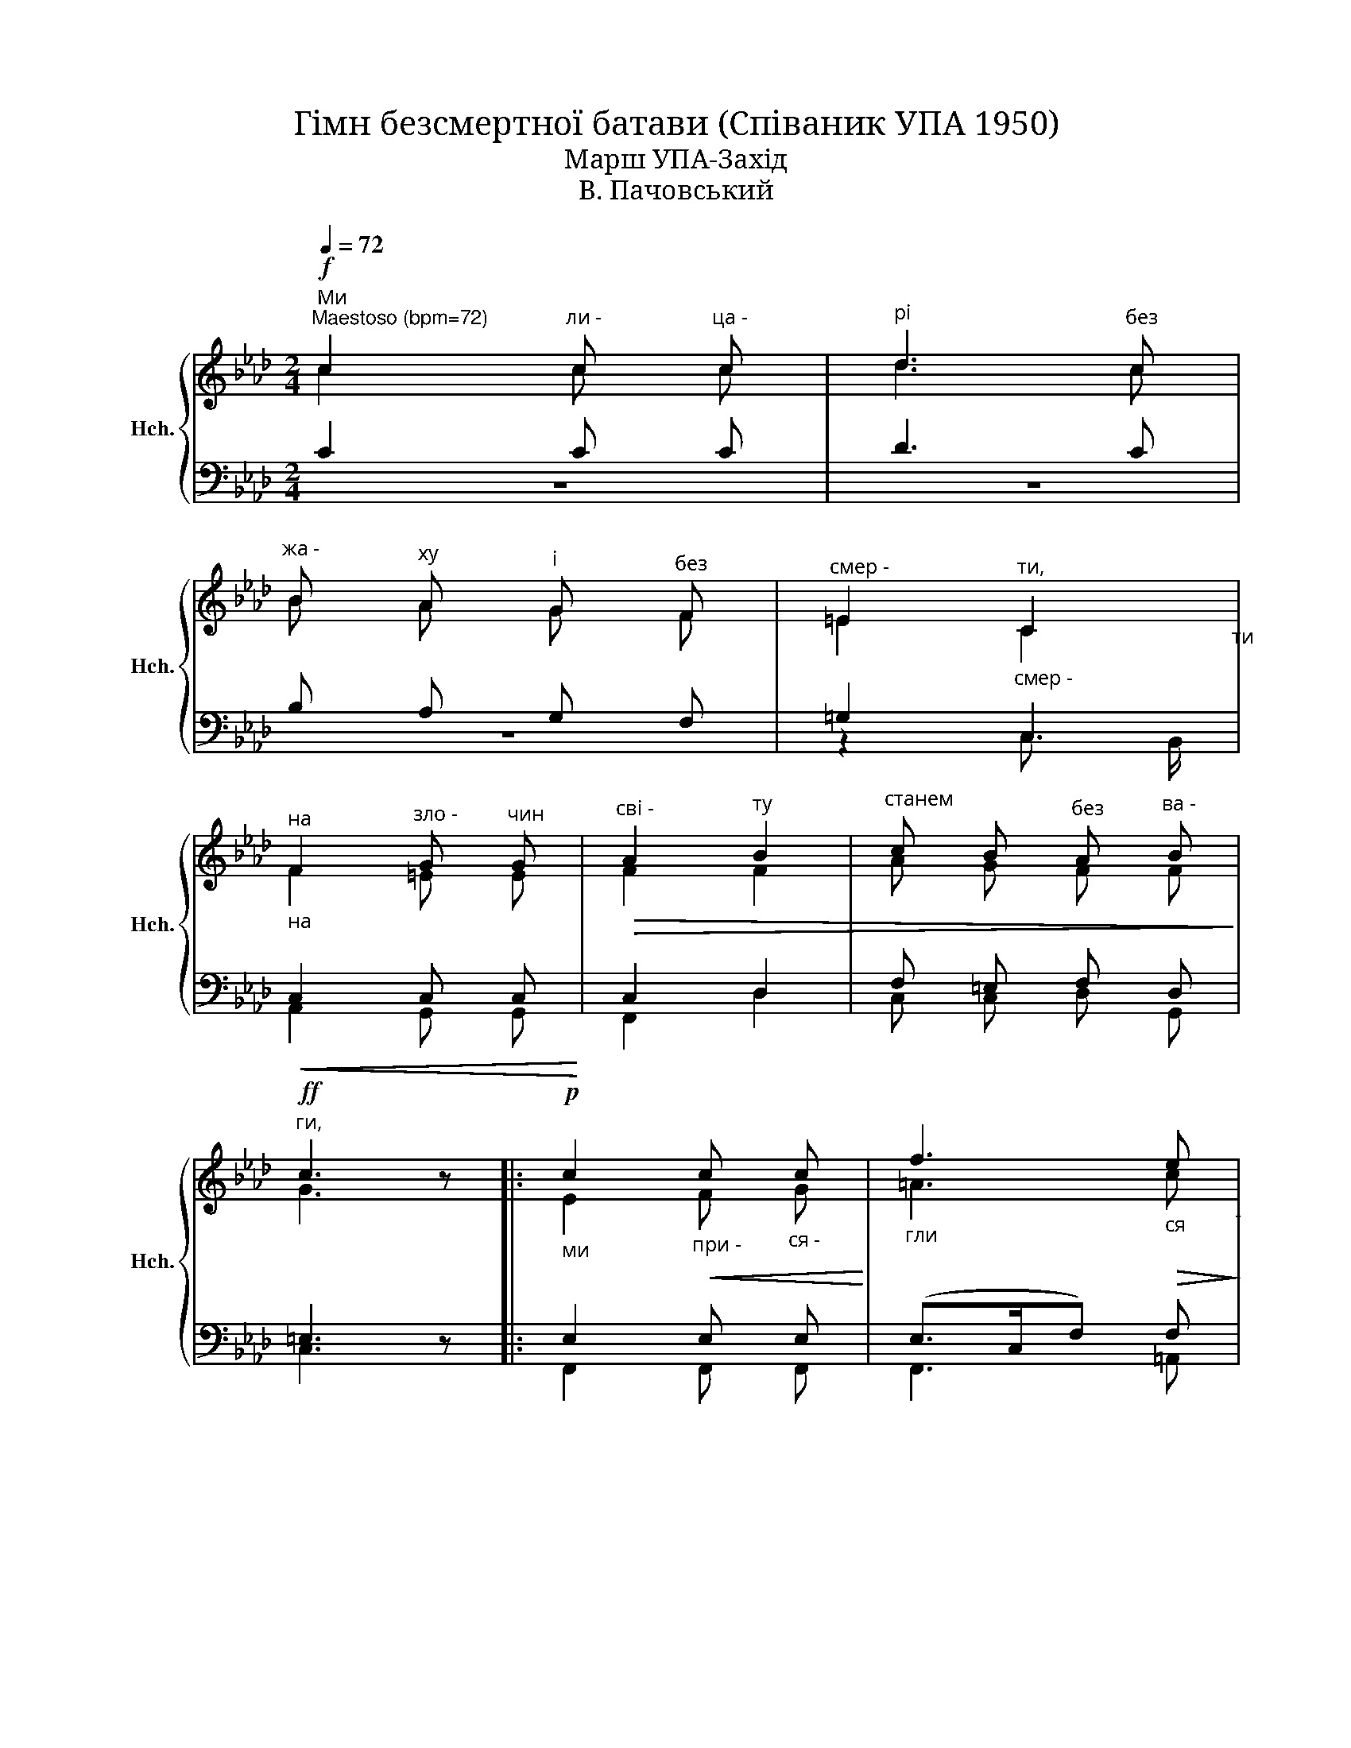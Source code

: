 X:1
T:Гімн безсмертної батави (Співаник УПА 1950)
T:Марш УПА-Захід
T:В. Пачовський
%%score { ( 1 2 ) | ( 3 4 ) }
L:1/8
Q:1/4=72
M:2/4
K:Ab
V:1 treble nm="Hch." snm="Hch."
V:2 treble 
V:3 bass 
V:4 bass 
V:1
!f!"^Ми""^Maestoso (bpm=72)" c2"^ли -" c"^ца -" c |"^рі" d3"^без" c | %2
"^жа -" B"^ху" A"^і" G"^без" F |"^смер -" =E2"^ти,""_смер -" C2"_ти" | %4
"_на""^на" F2"^зло -" G"^чин" G |"^сві -"!>(! A2"^ту" B2 |"^станем" c B"^без" A"^ва -" B!>)! | %7
"^ги,"!ff! c3 z |:!p!"_ми" c2"_при -"!<(! c"_ся -" c!<)! |"_гли" f3"_ся"!>(! e!>)!"_-" | %10
"_до -"!>(! d"_лю" c"_пе -" B"^ре\n" A!>)! |"_пер" G2"_ти," F2 |"_роз -" =E2"_дер -" F"_ти"!<(! F | %13
"_при -" G2"_суд" (AB) ||1"^смер\n" c"^-ти\n" B"_ваш," A"_бо -" B!<)! ||!f!"_ги"!>(! c3 z!>)! :|2 %16
"_смер"!>(! c"_-ти" B"_ваш" A"_бо -" G!>)! ||"_-ги" !fermata!F3 z |] %18
V:2
 c2 c c | d3 c | B A G F | =E2 C2 | F2 =E E | F2 F2 | A G F F | G3 z |: E2 F G | =A3 c | B _A G A | %11
 (G!p!"_-"=E) F2 | =E2 F F | =E2 F2 ||1 F F F F || =E3 z :|2 =E G F E || F3 z |] %18
V:3
 C2 C C | D3 C | B, A, G, F, | =G,2 C,2 |!<(! C,2 C, C,!<)! | C,2 D,2 | F, =E, F, D, | =E,3 z |: %8
 E,2 E, E, | (E,>C,F,) F, | F, F, F, F, | (=E,C,) C,2 | D,2 C, C, | C,2 (C,D,) ||1 E, D, C, D, || %15
 z4 :|2 C, =E, F, C, || !fermata!F,3 z |] %18
V:4
 z4 | z4 | z4 | z2 C,3/2 B,,/ | A,,2 G,, G,, | F,,2 D,2 | C, C, D, G,, | C,3 z |: F,,2 F,, F,, | %9
 F,,3 =A,, | B,, C, D, B,, | C,B,, A,,2 | B,,2 A,, A,, | G,,2 F,,2 ||1 F,, G,, A,, D, || %15
 (C,B,,A,,G,,) :|2 C, C, C, C, || F,,3 z |] %18

